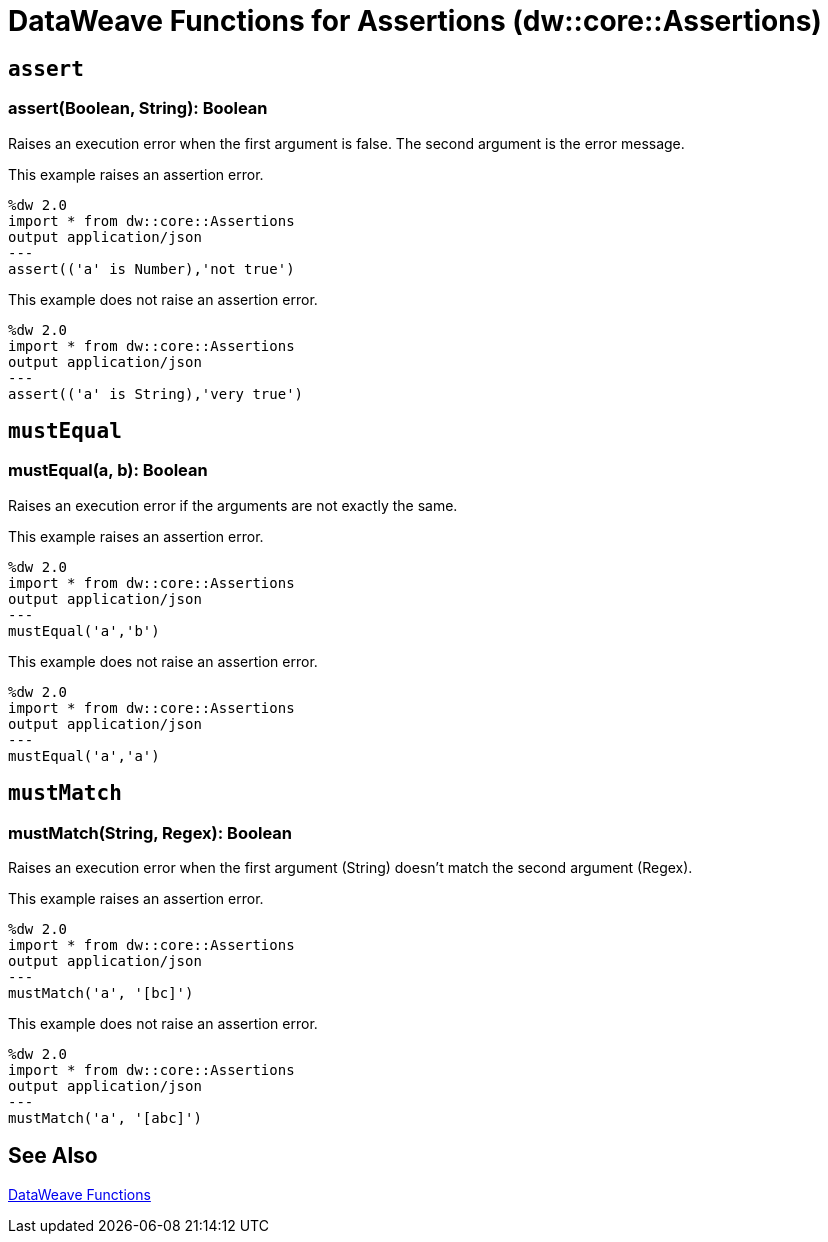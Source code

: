 = DataWeave Functions for Assertions (dw::core::Assertions)

// TODO: NEED DESCRIPTION of what an Assertion error is.

== `assert`

=== assert(Boolean, String): Boolean

Raises an execution error when the first argument is false. The second argument is the error message.

This example raises an assertion error.

----
%dw 2.0
import * from dw::core::Assertions
output application/json
---
assert(('a' is Number),'not true')
----

This example does not raise an assertion error.

----
%dw 2.0
import * from dw::core::Assertions
output application/json
---
assert(('a' is String),'very true')
----

////
TODO? NEED BETTER EXAMPLES?
./read-binary-files/transform.dwl
./hex/transform.dwl
./crypto/transform.dwl
////

== `mustEqual`

=== mustEqual(a, b): Boolean

Raises an execution error if the arguments are not exactly the same.

This example raises an assertion error.

----
%dw 2.0
import * from dw::core::Assertions
output application/json
---
mustEqual('a','b')
----

This example does not raise an assertion error.

----
%dw 2.0
import * from dw::core::Assertions
output application/json
---
mustEqual('a','a')
----

////
./read-binary-files/transform.dwl
./try/transform.dwl
./urlEncodeDecode/transform.dwl
////

== `mustMatch`

=== mustMatch(String, Regex): Boolean

Raises an execution error when the first argument (String) doesn't match the second argument (Regex).

This example raises an assertion error.

----
%dw 2.0
import * from dw::core::Assertions
output application/json
---
mustMatch('a', '[bc]')
----

This example does not raise an assertion error.

----
%dw 2.0
import * from dw::core::Assertions
output application/json
---
mustMatch('a', '[abc]')
----

== See Also

link:dw-functions[DataWeave Functions]
